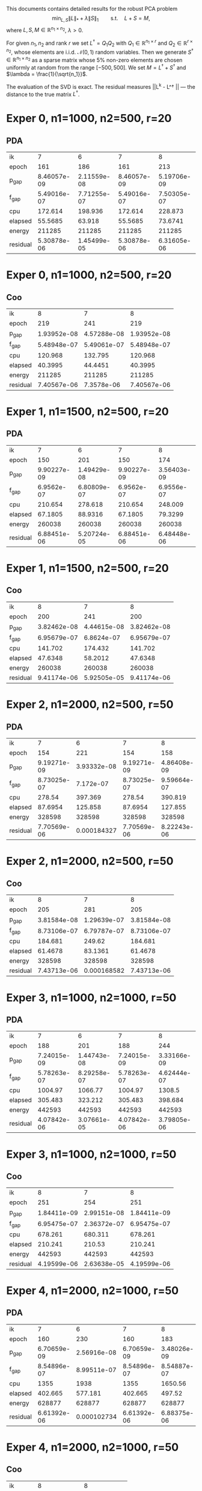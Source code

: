 #+OPTIONS: toc:nil

This documents contains detailed results for the robust PCA problem
$$\min_{L,S} \|L\|_* + \lambda \|S\|_1\qquad \text{s.t.}\quad L+S = M,$$
where $L, S, M\in \mathbb{R}^{n_1\times n_2}$, $\lambda > 0$. 

For given $n_1,n_2$ and rank $r$ we set $L^\dagger = Q_1 Q_2$ with
$Q_1 \in \mathbb{R}^{n_1 \times r}$ and $Q_2 \in \mathbb{R}^{r\times n_2}$, whose
elements are i.i.d. $\mathcal N (0,1)$ random variables.
Then we generate $S^\dagger \in \mathbb{R}^{n_1\times n_2}$  as a sparse matrix whose $5\%$ non-zero
elements are chosen uniformly at random from the range $[-500,
500]$. We set $M =  L^\dagger + S^\dagger$ and $\lambda = \frac{1}{\sqrt{n_1}}$. 

 The evaluation of the SVD is exact. The residual measures ||L^k - L^\dagger || --- the distance to the true matrix $L^\dagger$.

* Exper 0,    n1=1000,  n2=500, r=20 
** PDA
| ik       |      7           |      6           |      7           |      8           |
| epoch    |    161           |    186           |    161           |    213           |
| p_gap    |      8.46057e-09 |      2.11559e-08 |      8.46057e-09 |      5.19706e-09 |
| f_gap    |      5.49016e-07 |      7.71255e-07 |      5.49016e-07 |      7.50305e-07 |
| cpu      |    172.614       |    198.936       |    172.614       |    228.873       |
| elapsed  |     55.5685      |     63.918       |     55.5685      |     73.6741      |
| energy   | 211285           | 211285           | 211285           | 211285           |
| residual |      5.30878e-06 |      1.45499e-05 |      5.30878e-06 |      6.31605e-06 |
* Exper 0,    n1=1000,  n2=500, r=20 
** Coo
| ik       |      8           |      7           |      8           |
| epoch    |    219           |    241           |    219           |
| p_gap    |      1.93952e-08 |      4.57288e-08 |      1.93952e-08 |
| f_gap    |      5.48948e-07 |      5.49061e-07 |      5.48948e-07 |
| cpu      |    120.968       |    132.795       |    120.968       |
| elapsed  |     40.3995      |     44.4451      |     40.3995      |
| energy   | 211285           | 211285           | 211285           |
| residual |      7.40567e-06 |      7.3578e-06  |      7.40567e-06 |
* Exper 1,    n1=1500,  n2=500, r=20 
** PDA
| ik       |      7           |      6           |      7           |      8           |
| epoch    |    150           |    201           |    150           |    174           |
| p_gap    |      9.90227e-09 |      1.49429e-08 |      9.90227e-09 |      3.56403e-09 |
| f_gap    |      6.9562e-07  |      6.80809e-07 |      6.9562e-07  |      6.9556e-07  |
| cpu      |    210.654       |    278.618       |    210.654       |    248.009       |
| elapsed  |     67.1805      |     88.9316      |     67.1805      |     79.3299      |
| energy   | 260038           | 260038           | 260038           | 260038           |
| residual |      6.88451e-06 |      5.20724e-05 |      6.88451e-06 |      6.48448e-06 |
* Exper 1,    n1=1500,  n2=500, r=20 
** Coo
| ik       |      8           |      7           |      8           |
| epoch    |    200           |    241           |    200           |
| p_gap    |      3.82462e-08 |      4.44615e-08 |      3.82462e-08 |
| f_gap    |      6.95679e-07 |      6.8624e-07  |      6.95679e-07 |
| cpu      |    141.702       |    174.432       |    141.702       |
| elapsed  |     47.6348      |     58.2012      |     47.6348      |
| energy   | 260038           | 260038           | 260038           |
| residual |      9.41174e-06 |      5.92505e-05 |      9.41174e-06 |
* Exper 2,    n1=2000,  n2=500, r=50 
** PDA
| ik       |      7           |      6           |      7           |      8           |
| epoch    |    154           |    221           |    154           |    158           |
| p_gap    |      9.19271e-09 |      3.93332e-08 |      9.19271e-09 |      4.86408e-09 |
| f_gap    |      8.73025e-07 |      7.172e-07   |      8.73025e-07 |      9.59664e-07 |
| cpu      |    278.54        |    397.369       |    278.54        |    390.819       |
| elapsed  |     87.6954      |    125.858       |     87.6954      |    127.855       |
| energy   | 328598           | 328598           | 328598           | 328598           |
| residual |      7.70569e-06 |      0.000184327 |      7.70569e-06 |      8.22243e-06 |
* Exper 2,    n1=2000,  n2=500, r=50 
** Coo
| ik       |      8           |      7           |      8           |
| epoch    |    205           |    281           |    205           |
| p_gap    |      3.81584e-08 |      1.29639e-07 |      3.81584e-08 |
| f_gap    |      8.73106e-07 |      6.79787e-07 |      8.73106e-07 |
| cpu      |    184.681       |    249.62        |    184.681       |
| elapsed  |     61.4678      |     83.1361      |     61.4678      |
| energy   | 328598           | 328598           | 328598           |
| residual |      7.43713e-06 |      0.000168582 |      7.43713e-06 |
* Exper 3,    n1=1000,  n2=1000, r=50 
** PDA
| ik       |      7           |      6           |      7           |      8           |
| epoch    |    188           |    201           |    188           |    244           |
| p_gap    |      7.24015e-09 |      1.44743e-08 |      7.24015e-09 |      3.33166e-09 |
| f_gap    |      5.78263e-07 |      8.29258e-07 |      5.78263e-07 |      4.62444e-07 |
| cpu      |   1004.97        |   1066.77        |   1004.97        |   1308.5         |
| elapsed  |    305.483       |    323.212       |    305.483       |    398.684       |
| energy   | 442593           | 442593           | 442593           | 442593           |
| residual |      4.07842e-06 |      3.07661e-05 |      4.07842e-06 |      3.79805e-06 |
* Exper 3,    n1=1000,  n2=1000, r=50 
** Coo
| ik       |      8           |      7           |      8           |
| epoch    |    251           |    254           |    251           |
| p_gap    |      1.84411e-09 |      2.99151e-08 |      1.84411e-09 |
| f_gap    |      6.95475e-07 |      2.36372e-07 |      6.95475e-07 |
| cpu      |    678.261       |    680.311       |    678.261       |
| elapsed  |    210.241       |    210.53        |    210.241       |
| energy   | 442593           | 442593           | 442593           |
| residual |      4.19599e-06 |      2.63638e-05 |      4.19599e-06 |
* Exper 4,    n1=2000,  n2=1000, r=50 
** PDA
| ik       |      7           |      6           |      7           |      8           |
| epoch    |    160           |    230           |    160           |    183           |
| p_gap    |      6.70659e-09 |      2.56916e-08 |      6.70659e-09 |      3.48026e-09 |
| f_gap    |      8.54896e-07 |      8.99511e-07 |      8.54896e-07 |      8.54887e-07 |
| cpu      |   1355           |   1938           |   1355           |   1650.56        |
| elapsed  |    402.665       |    577.181       |    402.665       |    497.52        |
| energy   | 628877           | 628877           | 628877           | 628877           |
| residual |      6.61392e-06 |      0.000102734 |      6.61392e-06 |      6.88375e-06 |
* Exper 4,    n1=2000,  n2=1000, r=50 
** Coo
| ik       |      8           |      8           |
| epoch    |    200           |    200           |
| p_gap    |      2.9797e-08  |      2.9797e-08  |
| f_gap    |      8.59824e-07 |      8.59824e-07 |
| cpu      |    869.742       |    869.742       |
| elapsed  |    263.608       |    263.608       |
| energy   | 628877           | 628877           |
| residual |      7.0265e-06  |      7.0265e-06  |

